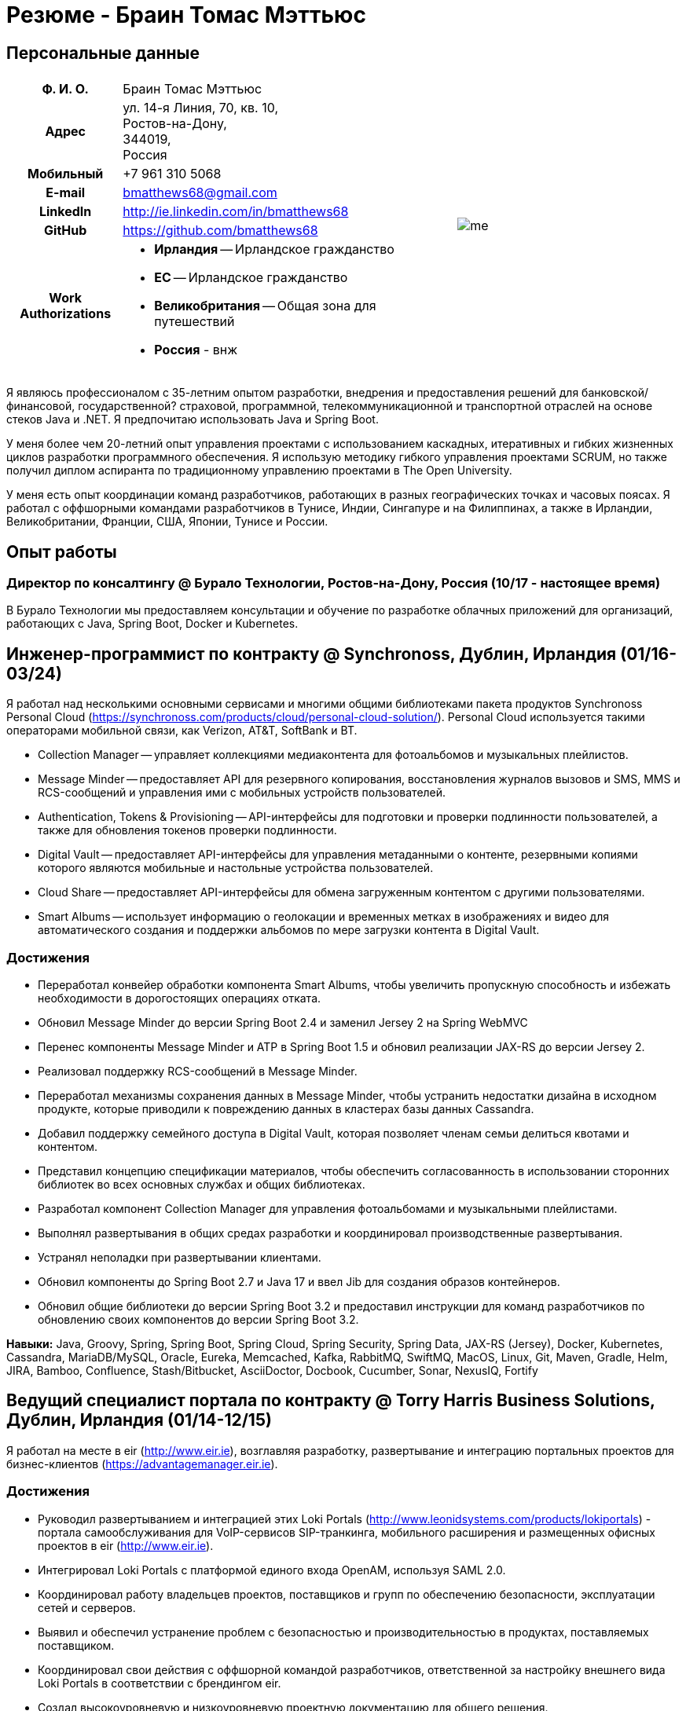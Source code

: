 = Резюме - Браин Томас Мэттьюс
:csetpp: CSet++

== Персональные данные

[cols="2a,1a",frame=none,grid=none]
|===
|
[cols="1h,3a",frame=none,grid=none]
!===
! Ф. И. О.  ! Браин Томас Мэттьюс
! Адрес
! ул. 14-я Линия, 70, кв. 10, +
Ростов-на-Дону, +
344019, +
Россия
! Мобильный ! +7 961 310 5068
! E-mail    ! bmatthews68@gmail.com
! LinkedIn  ! http://ie.linkedin.com/in/bmatthews68
! GitHub    ! https://github.com/bmatthews68
! Work Authorizations ! * *Ирландия* -- Ирландское гражданство
* *ЕС* -- Ирландское гражданство
* *Великобритания* -- Общая зона для путешествий
* *Россия* - внж
!===
|
image:images/me.jpg[]
|===

Я являюсь профессионалом с 35-летним опытом разработки, внедрения и предоставления решений для банковской/финансовой, государственной? страховой, программной, телекоммуникационной и транспортной отраслей на основе стеков Java и .NET.
Я предпочитаю использовать Java и Spring Boot.

У меня более чем 20-летний опыт управления проектами с использованием каскадных, итеративных и гибких жизненных циклов разработки программного обеспечения.
Я использую методику гибкого управления проектами SCRUM, но также получил диплом аспиранта по традиционному управлению проектами в The Open University.

У меня есть опыт координации команд разработчиков, работающих в разных географических точках и часовых поясах.
Я работал с оффшорными командами разработчиков в Тунисе, Индии, Сингапуре и на Филиппинах, а также в Ирландии, Великобритании, Франции, США, Японии, Тунисе и России.

== Опыт работы

[[Buralo]]
=== Директор по консалтингу @ Бурало Технологии, Ростов-на-Дону, Россия (10/17 - настоящее время)

В Бурало Технологии мы предоставляем консультации и обучение по разработке облачных приложений для организаций, работающих с Java, Spring Boot, Docker и Kubernetes.

[[Synchronoss]]
== Инженер-программист по контракту @ Synchronoss, Дублин, Ирландия (01/16-03/24)

Я работал над несколькими основными сервисами и многими общими библиотеками пакета продуктов Synchronoss Personal Cloud (https://synchronoss.com/products/cloud/personal-cloud-solution/).
Personal Cloud используется такими операторами мобильной связи, как Verizon, AT&T, SoftBank и BT.

* Collection Manager -- управляет коллекциями медиаконтента для фотоальбомов и музыкальных плейлистов.

* Message Minder -- предоставляет API для резервного копирования, восстановления журналов вызовов и SMS, MMS и RCS-сообщений и управления ими с мобильных устройств пользователей.

* Authentication, Tokens & Provisioning -- API-интерфейсы для подготовки и проверки подлинности пользователей, а также для обновления токенов проверки подлинности.

* Digital Vault -- предоставляет API-интерфейсы для управления метаданными о контенте, резервными копиями которого являются мобильные и настольные устройства пользователей.

* Cloud Share -- предоставляет API-интерфейсы для обмена загруженным контентом с другими пользователями.

* Smart Albums -- использует информацию о геолокации и временных метках в изображениях и видео для автоматического создания и поддержки альбомов по мере загрузки контента в Digital Vault.

=== Достижения

* Переработал конвейер обработки компонента Smart Albums, чтобы увеличить пропускную способность и избежать необходимости в дорогостоящих операциях отката.

* Обновил Message Minder до версии Spring Boot 2.4 и заменил Jersey 2 на Spring WebMVC

* Перенес компоненты Message Minder и ATP в Spring Boot 1.5 и обновил реализации JAX-RS до версии Jersey 2.

* Реализовал поддержку RCS-сообщений в Message Minder.

* Переработал механизмы сохранения данных в Message Minder, чтобы устранить недостатки дизайна в исходном продукте, которые приводили к повреждению данных в кластерах базы данных Cassandra.

* Добавил поддержку семейного доступа в Digital Vault, которая позволяет членам семьи делиться квотами и контентом.

* Представил концепцию спецификации материалов, чтобы обеспечить согласованность в использовании сторонних библиотек во всех основных службах и общих библиотеках.

* Разработал компонент Collection Manager для управления фотоальбомами и музыкальными плейлистами.

* Выполнял развертывания в общих средах разработки и координировал производственные развертывания.

* Устранял неполадки при развертывании клиентами.

* Обновил компоненты до Spring Boot 2.7 и Java 17 и ввел Jib для создания образов контейнеров.

* Обновил общие библиотеки до версии Spring Boot 3.2 и предоставил инструкции для команд разработчиков по обновлению своих компонентов до версии Spring Boot 3.2.

*Навыки:* Java, Groovy, Spring, Spring Boot, Spring Cloud, Spring Security, Spring Data, JAX-RS (Jersey), Docker, Kubernetes, Cassandra, MariaDB/MySQL, Oracle, Eureka, Memcached, Kafka, RabbitMQ, SwiftMQ, MacOS, Linux, Git, Maven, Gradle, Helm, JIRA, Bamboo, Confluence, Stash/Bitbucket, AsciiDoctor, Docbook, Cucumber, Sonar, NexusIQ, Fortify

[[THBS]]
== Ведущий специалист портала по контрактy @ Torry Harris Business Solutions, Дублин, Ирландия (01/14-12/15)

Я работал на месте в eir (http://www.eir.ie), возглавляя разработку, развертывание и интеграцию портальных проектов для бизнес-клиентов (https://advantagemanager.eir.ie).

=== Достижения

* Руководил развертыванием и интеграцией этих Loki Portals (http://www.leonidsystems.com/products/lokiportals) - портала самообслуживания для VoIP-сервисов SIP-транкинга, мобильного расширения и размещенных офисных проектов в eir (http://www.eir.ie).

* Интегрировал Loki Portals с платформой единого входа OpenAM, используя SAML 2.0.

* Координировал работу владельцев проектов, поставщиков и групп по обеспечению безопасности, эксплуатации сетей и серверов.

* Выявил и обеспечил устранение проблем с безопасностью и производительностью в продуктах, поставляемых поставщиком.

* Координировал свои действия с оффшорной командой разработчиков, ответственной за настройку внешнего вида Loki Portals в соответствии с брендингом eir.

* Создал высокоуровневую и низкоуровневую проектную документацию для общего решения.

* Входил в состав команды RFP, которая оценивала и выбирала конвергентную аналитику выставления счетов и инструменты презентации для корпоративных клиентов. Выбранным продуктом был Optimiser от Softex. Впоследствии я отвечал за интеграцию Optimiser в порталов eir Business Online.

* Развернул платформу единого входа (OpenAM) для порталов eir Business Online и интегрировал ее с решениями для самообслуживания VoIP и анализа счетов.

* Создал веб-приложение для использования клиентами и сотрудниками eir для управления доступом к функциям порталов eir Business Online от имени пользователей.

* Создал веб-сервисы RESTful и SOAP для поддержки подготовки пользователей с помощью внутренних систем обработки заказов и платформ внешних поставщиков.

*Навыки:* Java, JavaScript, Ruby, PHP, Spring, Spring Security, Spring Security SAML, Spring Web Services, Thymeleaf, Smarty Templates, jQuery, AngularJS, Bootstrap, SimpleSAMLphp, Redhat Linux, Windows Server, Tomcat, SQL Server, MySQL, OpenAM, OpenDJ, Memcached, Postfix, IntelliJ, Git, Maven, Grunt, Jenkins, Chef, Vagrant, Docbook

[[Daon]]
== Инженер-программист по контракту @ Daon, Дублин, Ирландия (09-12/13)

В Daon я самостоятельно разрабатывал функции для пакета продуктов IdentityX (http://www.identityx.com), который использует биометрическую и многофакторную аутентификацию для обеспечения безопасности банковских транзакций на мобильных устройствах.
Я перенес основную часть кодовой базы IdentityX из устаревшей системы сборки на основе Ant в систему на основе Maven, реализовал поддержку аутентификации на основе RSA SecurID для IdentityX и внедрил тестовую платформу Jasmine для модульного тестирования серверных JavaScript-скриптов, которые объединяли многие модули системы серверного компонента IdentityX.

*Навыки:* Java, JavaScript, Spring, Jasmine, Redhat Linux, Windows Server, Tomcat, Oracle, SQL Server, MySQL, Eclipse, Subversion, Maven, Ant, Jenkins

[[Realex]]
== Инженер-программист по контракту @ Realex Payments, Дублин, Ирландия (02-08/13)

В Realex Payments я был членом команды, ответственной за поддержку модуля Fraud Management в RealControl 2 и разработку Hosted Payments Page.
RealControl 2 - это инструмент, который продавцы используют для настройки проверок безопасности транзакций по кредитным картам.
Hosted Payments Page - это безопасное решение для оформления заказа для продавцов, которые не хотят размещать свое собственное решение.
Я завершил разработку модуля Fraud Management в RealControl 2, разработал и внедрил решение для белой маркировки Hosted Payments Page с использованием Apache Jackrabbit и Thymeleaf, а также разработал и внедрил интеграцию с альтернативными способами оплаты (например, PayPal) и определения обменного курса с помощью Spring Integration.

*Навыки:* Java, JavaScript, Spring, Spring Security, Spring Integration, Thymeleaf, Apache Jackrabbit, myBatis, Redhat Linux, SpringSource tcServer, SQL Server, Memcached, Eclipse, Maven

[[Fujitsu2]]
== Инженер-программист по контракту @ Fujitsu, Дублин, Ирландия (01-02/13)

В Fujitsu я внедрил функции управления документами в приложение для лицензирования операторов автомобильного транспорта, используя OpenCMIS и Alfresco.

*Навыки:* Java, Spring Framework, Tomcat, JSF, OpenCMIS, Alfresco

[[Newbay]]
== Инженер-программист по контракту @ Newbay Software, Дублин, Ирландия (01-10/12)

В Newbay я разработал и поддерживал SyncDrive, которое представляло собой приложение white label, предлагаемое операторам мобильной связи, позволяющее пользователям синхронизировать контент между своими ПК, мобильными устройствами и облачными хранилищами.
Первоначально я устранил дефекты с высоким приоритетом, чтобы завершить работу над первой версией драйвера Isync для Mac OS X и вовремя доставить ее оператору.
Затем я провел обширный рефакторинг базы кода, разделив задачи представления, бизнес-логики и обработки данных, чтобы устранить присущие процессу синхронизации условия "гонки" и сделать возможным написание более полных модульных тестов.

*Навыки:* Objective-C, CoreData, Cocoa, OSXFUSE, OCMock, Growl, MacOS X 10.6+, XCode 4, Perforce, JIRA, Confluence, Bamboo, Nexus, Maven

[[LeasePlan]]
== Инженер-программист по контракту @ LeasePlan, Дублин, Ирландия (07/11-01/12)

В компании LeasePlan я занимался реинжинирингом их веб-приложения Internet Quotation, чтобы улучшить работу пользователей и решить проблемы безопасности, поднятые внешними аудиторами.
Я перенес базу кода с Spring 2 на Spring 3, реализовал поддержку динамического внешнего вида, используя Apache Jackrabbit в качестве хранилища контента, чтобы отдельные бизнес-подразделения и брокеры могли по-разному выглядеть, и устранил проблемы с производительностью при проксировании удаленного контента (изображений автомобилей), предоставляемого сторонними системами, введя кэширование и улучшив интерфейс. масштабирование изображения

*Навыки:* Java, Javascript, Spring, Spring Security, Struts 2, iBatis, Apache Jackrabbit, iSeries, WebShphere, WebSphereMQ, Maven, Subversion, JIRA, Greenhopper, Artifactory, Selenium, Eclipse

[[DnB]]
== Технический архитектор по контракту @ D&B, Дублин, Ирландия (05–07/11)

D&B наняла меня в качестве разработчика пользовательского интерфейса и компонентов обработки входных данных для их новой инфраструктуры цепочки поставок данных.
Инфраструктура цепочки поставок данных отвечает за обработку всех входящих данных, используемых D&B для сбора бизнес-аналитики, получения информации о связях и расчета кредитных баллов.
Когда я уходил, проект еще не продвинулся дальше этапа сбора требований.

*Навыки:* Java, Spring, SOA

[[Fujitsu1]]
== Технический архитектор по контракту @ Fujitsu, Дублин, Ирландия (06/10–04/11)

В Fujitsu я разрабатывал и внедрял решения для Министерства транспорта Ирландии и Ирландской судебной службы.
Я разработал интеграцию для Министерства транспорта с его аналогами в других юрисдикциях ЕС для обмена информацией о водителях, транспортных средствах и владельцах с использованием Oracle SOA Suite 10g, внедрил веб-сервисы, позволяющие Управлению по безопасности дорожного движения и регулированию такси получать доступ к базе данных водителей и транспортных средств, которую ведет Министерство транспорта, а также внедрил веб-сервис и интерфейс, позволяющий владельцам транспортных средств восстановить PIN-код, необходимый им для оплаты автомобильного налога онлайн.
Я предложил набор инструментов для разработки и стек технологий с открытым исходным кодом для Ирландской судебной службы, а также разработал и руководил внедрением концепции для Ирландской судебной службы, которая позволит истцам добиваться судебных решений по ликвидированным суммам онлайн, используя JBoss, Spring, Spring Web Services, Hibernate и JBoss ESB.
Кроме того, я улучшил интеграцию торговых систем Murex и расчетов SWIFT в KBC Bank.

*Навыки:* Java, Shell Scripting, BPEL, Javascript, Spring, Spring Security, Spring Webflow, Spring Web Services, Hibernate, EHCache, jBPM, Drools, Solaris, WebSphere MQ, OC4J, JBoss, Oracle SOA Suite, JBossESB, Apache, OpenLDAP, Active Directory, MySQL, Ingres, Oracle, Maven, ANT, Fisheye, Bamboo, Crucible, Proximity, Grinder, JMeter, Benerator, Eclipse

[[Corvil]]
== Инженер-программист по контракту @ Corvil, Дублин, Ирландия (10/09 -06/10)

В Corvil (http://www.corvil.com) я разработал декодеры для обработки рыночных данных, торговых протоколов и промежуточного программного обеспечения, чтобы выполнять обнаружение пробелов и корреляцию сообщений в рамках их инструментов анализа задержек.
Я внедрил универсальный декодер, управляемый шаблонами, который превысил целевые показатели по производительности, обрабатывая потоки с бирж Deutsche Börse, Лондона, NASDAQ, NYSE, Токио и Осаки, а также пользовательский декодер для Tibco Rendezvous путем обратного проектирования выборочного трафика.

*Навыки:* {cpp}, PERL, Python, Boost, STL, Expat, Xerces, BSD Linux, g++, Subversion, JIRA, Fisheye, Bamboo, Crucible, Valgrind

[[Vodafone]]
== Технический архитектор по контракту @ Vodafone, Лондон, Великобритания (02-09/09)

В Vodafone я был техническим архитектором My Web (http://myweb.vodafone.com), нового мобильного портала Vodafone, который впоследствии превратился в Vodafone 360.
Первоначально он был запущен для Египта, Германии, Греции, Ирландии, Италии, Нидерландов, Португалии, Испании, Южной Африки, Турции и Великобритании в 2009 году.
Я переработал архитектуру программного обеспечения, чтобы система соответствовала требованиям к нефункциональной производительности и стабильности и поддерживала первоначальную базу активных пользователей в 7,5 млн человек с пиковой нагрузкой в 1600 просмотров страниц в секунду.
Кроме того, я перенес сборку и улучшил автоматизацию с ANT на Maven 2.

*Навыки:* Java, PHP, Javascript, Spring, Spring LDAP, Struts, Hibernate, EHCache, JGroups, Apache Commons, OSGi, Ext/JS, JBoss AS, Apache Felix, Apache HTTPD Server, Oracle 10g, Solaris, Maven, Hudson, Archiva, Eclipse, Subversion, Grinder, JProbe, Mercury Quality Centre

[[TerraNua]]
== Директор @ TerraNua, Дублин, Ирландия & Тунис, Тунис (08/06 – 07/08)

В TerraNua я в основном отвечал за разработку архитектуры и надзор за внедрением MyComplianceOffice (http://www.mycomplianceoffice.com /), который представлял собой размещенное на хостинге мультитенантное решение “Программное обеспечение как услуга” (SaaS), позволяющее зарегистрированным в США инвестиционным консультантам и хедж-фондам управлять своими бизнес-процессами, связанными с соблюдением требований законодательства.
Я спроектировал физическую и программную архитектуру для MyComplianceOffice, используя сервер портала, технологии документооборота и управления документами, набрал команду разработчиков для выпуска 1.0 и возглавил команду по архитектуре.
Позже я переехал в Тунис, чтобы набрать команду оффшорных разработчиков и стать их наставником.

*Навыки:* Java, Javascript, Spring, Acegi, Spring Web Services, Apache Axis, Spring LDAP, Hibernate, Compass, Lucene, Quartz, Drools, JUG, CGLIB, EhCache, Shark, Jetspeed 2, IBM WebSphere, Netscape iPlanet, SunONE Directory Server, Documentum, Oracle 10g, Solaris, Maven, Continuum, Archiva, Eclipse, Clearcase, Apache HTTP Server, Apache Tomcat, Oracle XE, Windows, Sharepoint, JIRA, LoadRunner, QuickTest Pro, MediaWiki

[[Fidelity2]]
== Консультант по информационной безопасности @ Fidelity Investments, Дублин, Ирландия (10/05-07/06)

Когда я вернулся в Fidelity Investments после моего прикомандирования к KVH, я был архитектором, поддерживающим команды, ответственные за разработку и сопровождение системы управления идентификационными данными в масштабах предприятия Fidelity Investments, автоматизированного предоставления доступа, управления рисками и отчетности.
Основными компонентами были выходящее в Интернет приложение для сбора и обработки запросов на доступ, разработанное в ASP.NET и механизм документооборота, который интегрировал различные сторонние решения и автоматизировал процессы подготовки, которые я разработал и внедрил с помощью механизма правил NxBRE.

*Навыки:* C#, .NET, ASP.NET, NxBRE, IIS, Active Directory, Oracle 9i, Sun Identity Manager, BMC Enterprise Security Station, Windows 2003 Server, Solaris, Visual Studio, Clearcase, ClearQuest

[[KVH]]
== Ведущий системный архитектор @ KVH, Токио, Япония (10/03–09/05)

Я был прикомандирован к частной телекоммуникационной компании KVH, принадлежащей Fidelity Investments.
В KVHI я подчинялся директору по информационным технологиям, но также тесно сотрудничал с техническим директором и финансовым директором по финансированию, разрабатывая интеграцию и поддерживая внедрение систем поддержки бизнеса и операций.
Я создал и поддерживал план и дорожную карту для общей архитектуры платформы OSS/BSS, проводил оценку продукта и участвовал в переговорах с поставщиками, проектировал и поддерживал разработку eKVH (http://ekvh.co.jp /) - портал Business to Consumer (B2C), разработанный с использованием портала BEA WebLogic командой аутсорсеров в Индии, и разработанный портал Business to Employee (B2E), реализованный в Struts.

*Навыки:* Java, Struts, Apache FOP, Hibernate, Velocity, BEA WebLogic Portal, Tomcat, webMethods, Siebel, Oracle eBusiness Suite, Portal Infranet, Micromuse Netcool, Infovista, Eclipse, CVS, LoadRunner, QuickTest Pro

[[Fidelity1]]
== Главный консультант @ Fidelity Investments, Дублин, Ирландия (06/00–09/03)

В Fidelity Investments я играл ведущую роль в разработке трех основных продуктов.

Я возглавлял команду разработчиков, которая портировала приложение для администрирования пенсионных программ Fidelity International Limited (FIL) PlanViewer (http://www.planviewer.co.uk/) с собственной платформы model-view-controller на Apache Struts 1.1.

Я возглавлял одну из трех команд разработчиков, которые разработали ActiveTrader Pro (http://personal.fidelity.com/accounts/activetrader) - торговое приложение для ПК, предоставляемое компанией Fidelity eBusiness для состоятельных и активных трейдеров, позволяющее им получать доступ к своим брокерским счетам, совершать сделки, получать потоковые котировки и просматривать новости рынка.
Я также лично разработал и внедрил фреймворк для пользовательского интерфейса ActiveTrader Pro, используя {cpp} и ActiveX, используемые всеми тремя командами разработчиков.

Я работал менеджером по продуктам в Fidelity Online Xpress+ (FOX+), которая была оригинальным торговым приложением Fidelity Investments для ПК, доступным для всех сегментов клиентов.
Я упростил управление конфигурацией и разработку релизов для FOX+, значительно сократил размер загружаемого установщика продукта для FOX+ на 75% и успешно выпускал ежеквартальные версии FOX+.

В дополнение к своим обязанностям, связанным с конкретными проектами, я был членом Группы аудита разработки (DAT) и одним из основателей Совета по техническому обзору (TRB).
DAT провел аудит проектов, чтобы убедиться, что они соответствуют лучшим практикам с точки зрения управления проектами на этапах инициирования проекта, сбора требований и разработки решений.
TRB проанализировал предлагаемые архитектуры и подробные проекты проектов, чтобы убедиться, что эти проекты технически осуществимы и соответствуют лучшим практикам.

*Навыки:* Java, {cpp}, Javascript, Struts, STL, MFC, RougeWave Libraries, COM/ATL, ADO, IBM WebSphere, Sybase, Solaris, Windows 95/NT/ME/2000, Eclipse, Visual {cpp}, Clearcase, LoadRunner, WinRunner, ClearQuest, Test Director

[[IFS]]
== Менеджер по разработке программного обеспечения @ IFS, Дублин, Ирландия (08/99-05/00)

Я присоединился к IFS в качестве старшего архитектора программного обеспечения, чтобы разработать архитектуру новой системы маржинальной торговли, которая заменила бы существующий продукт компании для крупных клиентов под названием MarginMan.
Я разработал архитектуру для новой многоуровневой системы маржинальной торговли на базе CORBA, а затем взял на себя роль менеджера по разработке программного обеспечения, отвечающего за команды, базирующиеся в Дублине, Сингапуре и Маниле.

*Навыки:* {cpp}, Orbix, Microsoft Foundation Classes, Windows NT, Visual {cpp}, Visual SourceSafe

[[ATT2]]
== Технический руководитель по контракту @ AT&T Labs, Реддич, Великобритания (10/98–07/99)

В AT&T Labs я работал в организации, занимающейся IP-технологиями, и разрабатывал платформу для создания сетевых сервисов и управления ими под названием Common Open IP Platform (COIPP).
Я предоставил опыт работы с CORBA команде, ответственной за внедрение компонентов среднего уровня для систем подготовки, выставления счетов и управления, перенес существующие компоненты с Orbix на VisiBroker и помогал команде, которая конвертировала существующие компоненты с Windows на Solaris.
Кроме того, я конвертировал командное решение для управления версиями с PVCS на Clearcase.

*Навыки:* Java, {cpp}, Orbix, VisiBroker, MQSeries, Oracle, Solaris, Visual {cpp}, Sun {cpp}, Clearcase, PVCS

[[IBM2]]
== Руководитель проекта по контракту @ IBM, Дублин, Ирландия (10/97–09/98)

В IBM я работал в Центре разработки страховых решений, разрабатывая приложение для управления взаимоотношениями с клиентами для страховых компаний под названием Client Information & Integration System (CIIS).
Я возглавлял команды, которые разрабатывали общую архитектуру для CIIS и компоненты среднего уровня.

*Навыки:* Java, {cpp}, Swing, Orbix, OrbixWeb, DB2, Solaris, Visual {cpp}, Visual SourceSafe, make

[[Microsoft]]
== Инженер-программист по контракту @ Microsoft, Сиэтл, Вашингтон, США (04/96–09/97)

В Microsoft я работал в команде разработчиков инфраструктуры и средств автоматизации.
Я отвечал за разработку агентов, которые были установлены на более чем 3000 файловых, баз данных, почтовых, веб- и прокси-серверах для сбора показателей использования.
Эти показатели использовались для прогнозирования будущих потребностей в серверном и дисковом пространстве.

*Навыки:* {cpp}, Windows SDK, Microsoft Foundation Classes, SQL Server, Windows NT, Visual {cpp}, Visual SourceSafe

[[Lotus]]
== Инженер-программист по контракту @ Lotus, Дублин, Ирландия (09/95–03/96)

В Lotus я работал в глобальной команде контроля качества, которая разрабатывала инструменты тестирования, автоматизации и локализации, используемые для тестирования и локализации пакета офисных приложений Lotus под названием Lotus SmartSuite.
Я разработал плагины для настройки пользовательских элементов управления Lotus и унифицировал базу кода, чтобы исключить необходимость в отдельных сборках для каждой версии Windows.

*Навыки:* {cpp}, Windows SDK, Windows 3.x/95/NT,  Visual {cpp}, PVCS, Lotus Notes

[[Lehman]]
== Руководитель проекта по контракту @ Lehman Brothers, Лондон, Великобритания (08/94–08/95)

В Lehman Brothers я руководил небольшой командой, которая разрабатывала и сопровождала приложения для отдела закупок, доставки товаров и бухгалтерии лондонского офиса.
Я набрал команду разработчиков и возглавил ее, перенес существующие компоненты с OS/2 на Windows 3.x, провел техническое обслуживание и внедрил усовершенствования в соответствии с меняющимися бизнес-практиками.

*Навыки:* {cpp}, OS/2 SDK, Object Windows Library, Lotus Notes, Sybase, Windows 3.x, OS/2, Borland {cpp}, {csetpp}, PVCS

[[HP]]
== Инженер-программист по контракту @ Hewlett-Packard, Гренобль, Франция (04–07/94)

В HP я был частью небольшой команды, которая портировала продукт под названием Omni share для работы на стандартном IBM-совместимом ПК.
Omnishare - это инструмент для конференц-связи, который позволял пользователям обмениваться документами и комментировать их, используя одну и ту же телефонную линию для передачи голоса и данных.
Изначально он был разработан для работы на пользовательском оборудовании.

*Навыки:* {cpp}, Windows SDK, Microsoft Foundation Classes, Windows 3.x, Visual {cpp}, Visual SourceSafe

[[IBM1]]
== Технический руководитель по контракту @ IBM, Дублин, Ирландия (10/93–03/94)

Первоначально меня наняли в IBM для решения проблем, из-за которых команда контроля качества не могла принять инструмент для хранения данных под названием DataRefresher для тестирования.
Я смог выявить и устранить значительные утечки памяти, проблемы с межпроцессным взаимодействием и, таким образом, разблокировать прогресс проекта.
После этого я приступил к внедрению функций продукта, наставничеству команды разработчиков и совершенствованию технологических процессов.

*Навыки:* {cpp}, OS/2, DB2, Communications Manager, {csetpp}

[[BR]]
== Инженер-программист по контракту @ British Rail, Дарлингтон, Великобритания (03-09/93)

В British Rail я был частью команды, которая разрабатывала клиент-серверное приложение под названием Advanced Transmanche Operations Management System (ATOMS).
ATOMS - это система бронирования пассажиров и управления подвижным составом, разработанная для British Rail, SNCF France и SNCF Belgium для обслуживания рейсов, проходящих через Евротоннель.
В дополнение к предоставлению конкретных функций, я также разработал и внедрил фреймворк для пользовательского интерфейса ATOMS и упростил процесс сборки, обеспечив регулярные поставки в отдел контроля качества за пределами площадки.

*Навыки:* {cpp}, MFC, Windows 3.x, Oracle, Visual {cpp}, PVCS

[[ATT1]]
== Инженер-программист по контракту @ AT&T Istel, Реддич, Великобритания (09/92 – 01/93)

В AT&T мы внедрили облегченный брокер объектных запросов, который позволял осуществлять межпроцессное взаимодействие между процессами на персональном компьютере и с удаленными процессами, запущенными на Unix-серверах.
Я разработал механизм межпроцессного взаимодействия для совместно размещенных приложений Windows, используя динамический обмен данными (DDE) и взаимодействие на стороне клиента между приложениями Windows и серверными процессами по последовательному соединению.
Брокер объектных запросов предшествовал архитектуре Common Object Request Broker (CORBA) и был основан на архитектуре Advanced Network Systems Architecture (ANSA).

*Навыки:* {cpp}, Windows 3.x, Unix, Visual {cpp}, PVCS

[[Polydata]]
== Старший инженер-программист @ Polydata, Дублин, Ирландия (04/89 - 08/92)

В Polydata мы разработали специальные приложения для производителей материалов (нефтехимических, для производства металлических порошков, листового металла и проката).
Эти приложения представляли собой электронные каталоги с возможностью поиска, описывающие свойства материалов, производимых и продаваемых этими компаниями.
Я отвечал за разработку решений для многих ключевых клиентов, таких как DOW Chemical, DuPont, ICI, Bayer и Elf Atochem.
Моим основным вкладом стала консолидация и рефакторинг существующего исходного кода, разработанного для разных заказчиков, в единую базу кода и частичная автоматизация процесса разработки релизов.

*Навыки:* Pascal, C, {cpp}, x86 Assembly, MS-DOS, Turbo Pascal, Turbo {cpp}, RCS

== Добровольная работа

=== CoderDojo (05/13 - настоящее время)

Я помогаю маленьким детям и подросткам научиться программировать на Scratch, Python и Java, а также создавать веб-сайты с использованием HTML, CSS и Javascript в качестве наставника в CoderDojo.

Я начал заниматься наставничеством в додзе в центре Дублина, а позже взял на себя руководящую роль, которая включала в себя набор других наставников, организацию места проведения и проверку биографических данных,

Когда я переехал в Россию в 2017 году, мы с Еленой основали CoderDojo в Ростове-на-Дону.

== Квалификации

*Бакалавр наук в области компьютерных приложений* +
Dublin City University +
Окончил университет с отличием в ноябре 1990 года

== Языки

* родной язык -- английский

* среднее знание -- русский и французский

== Рекомендации

Предоставляется по запросу.

